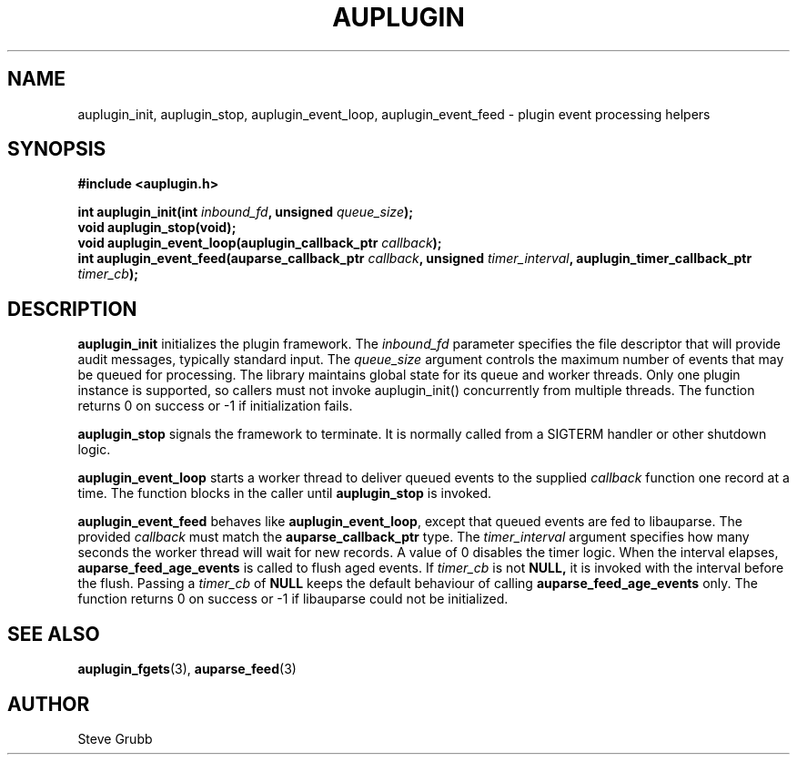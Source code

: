 .TH "AUPLUGIN" "3" "June 2025" "Red Hat" "Linux Audit API"
.SH NAME
auplugin_init, auplugin_stop, auplugin_event_loop, auplugin_event_feed \- plugin event processing helpers
.SH SYNOPSIS
.B #include <auplugin.h>
.sp
.BI "int auplugin_init(int " inbound_fd ", unsigned " queue_size ");"
.br
.B void auplugin_stop(void);
.br
.BI "void auplugin_event_loop(auplugin_callback_ptr " callback ");"
.br
.BI "int auplugin_event_feed(auparse_callback_ptr " callback ", unsigned " timer_interval ", auplugin_timer_callback_ptr " timer_cb ");"
.SH DESCRIPTION
.B auplugin_init
initializes the plugin framework. The
.I inbound_fd
parameter specifies the file descriptor that will provide audit
messages, typically standard input. The
.I queue_size
argument controls the maximum number of events that may be queued for
processing. The library maintains global state for its queue and worker threads. Only one plugin instance is supported, so callers must not invoke auplugin_init() concurrently from multiple threads. The function returns 0 on success or \-1 if initialization fails.
.PP
.B auplugin_stop
signals the framework to terminate. It is normally called from a
SIGTERM handler or other shutdown logic.
.PP
.B auplugin_event_loop
starts a worker thread to deliver queued events to the supplied
.I callback
function one record at a time. The function blocks in the caller until
.B auplugin_stop
is invoked.
.PP
.B auplugin_event_feed
behaves like
.BR auplugin_event_loop ,
except that queued events are fed to libauparse. The provided
.I callback
must match the
.B auparse_callback_ptr
type. The
.I timer_interval
argument specifies how many seconds the worker thread will wait for new
records. A value of 0 disables the timer logic. When the interval elapses,
.B auparse_feed_age_events
is called to flush aged events. If
.I timer_cb
is not
.B NULL,
it is invoked with the interval before the flush. Passing a
.I timer_cb
of
.B NULL
keeps the default behaviour of calling
.B auparse_feed_age_events
only. The function returns 0 on success or \-1 if
libauparse could not be initialized.
.SH SEE ALSO
.BR auplugin_fgets (3),
.BR auparse_feed (3)
.SH AUTHOR
Steve Grubb
